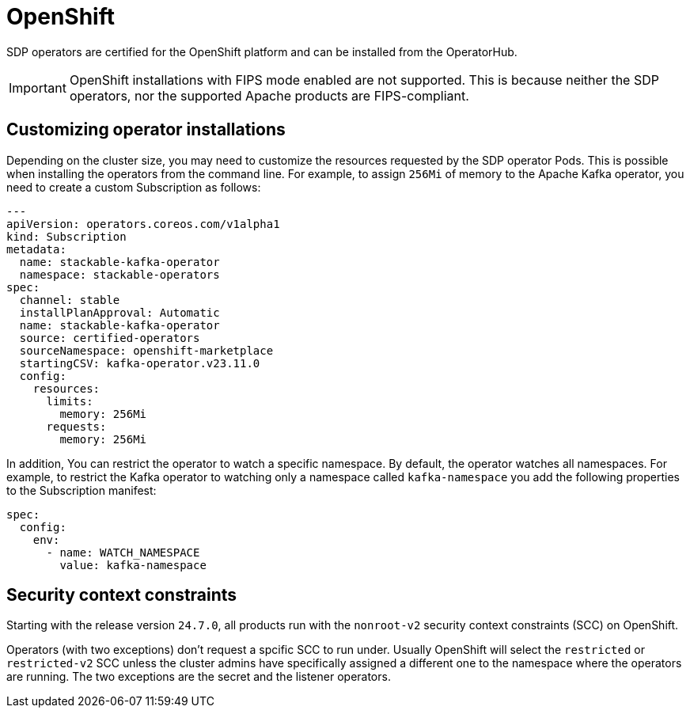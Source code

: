 = OpenShift

SDP operators are certified for the OpenShift platform and can be installed from the OperatorHub.

IMPORTANT: OpenShift installations with FIPS mode enabled are not supported. This is because neither the SDP operators, nor the supported Apache products are FIPS-compliant.

== Customizing operator installations
Depending on the cluster size, you may need to customize the resources requested by the SDP operator Pods.
This is possible when installing the operators from the command line.
For example, to assign `256Mi` of memory to the Apache Kafka operator, you need to create a custom Subscription as follows:

[source,yaml]
----
---
apiVersion: operators.coreos.com/v1alpha1
kind: Subscription
metadata:
  name: stackable-kafka-operator
  namespace: stackable-operators
spec:
  channel: stable
  installPlanApproval: Automatic
  name: stackable-kafka-operator
  source: certified-operators
  sourceNamespace: openshift-marketplace
  startingCSV: kafka-operator.v23.11.0
  config:
    resources:
      limits:
        memory: 256Mi
      requests:
        memory: 256Mi
----

In addition, You can restrict the operator to watch a specific namespace. By default, the operator watches all namespaces.
For example, to restrict the Kafka operator to watching only a namespace called `kafka-namespace` you add the following properties to the Subscription manifest:

[source,yaml]
----
spec:
  config:
    env:
      - name: WATCH_NAMESPACE
        value: kafka-namespace
----

== Security context constraints

Starting with the release version `24.7.0`, all products run with the `nonroot-v2` security context constraints (SCC) on OpenShift.

Operators (with two exceptions) don't request a spcific SCC to run under. Usually OpenShift will select the `restricted` or `restricted-v2` SCC unless the cluster admins have specifically assigned a different one to the namespace where the operators are running.
The two exceptions are the secret and the listener operators.


